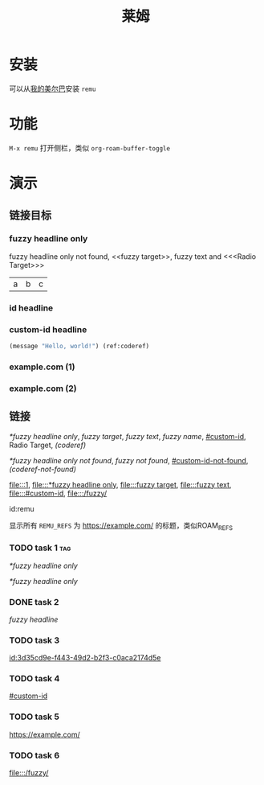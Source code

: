 :PROPERTIES:
:ID:       remu
:END:
#+TITLE: 莱姆
#+PROPERTY: header-args:emacs-lisp :lexical yes :results silent

* 安装

可以从[[https://github.com/hxb2012/melpa/][我的美尔巴]]安装 ~remu~

* 功能

~M-x remu~ 打开侧栏，类似 ~org-roam-buffer-toggle~

* 演示

** 链接目标

*** fuzzy headline only

fuzzy headline only not found, <<fuzzy target>>, fuzzy text and <<<Radio Target>>>

#+NAME: fuzzy name
| a | b | c |

*** id headline
:PROPERTIES:
:ID:       3d35cd9e-f443-49d2-b2f3-c0aca2174d5e
:END:

*** custom-id headline
:PROPERTIES:
:CUSTOM_ID: custom-id
:END:

#+BEGIN_SRC emacs-lisp
(message "Hello, world!") (ref:coderef)
#+END_SRC

*** example.com (1)
:PROPERTIES:
:REMU_REFS: https://example.com/
:END:

*** example.com (2)
:PROPERTIES:
:REMU_REFS: https://example.com/
:END:

** 链接

[[*fuzzy headline only]], [[fuzzy target]], [[fuzzy text]], [[fuzzy name]], [[#custom-id]], Radio Target, [[(coderef)]]

[[*fuzzy headline only not found]], [[fuzzy not found]], [[#custom-id-not-found]], [[(coderef-not-found)]]

[[file:::1]], [[file:::*fuzzy headline only]], [[file:::fuzzy target]], [[file:::fuzzy text]], [[file:::#custom-id]], [[file:::/fuzzy/]]

id:remu

显示所有 ~REMU_REFS~ 为 https://example.com/ 的标题，类似ROAM_REFS

*** TODO task 1 :tag:
SCHEDULED: <2024-01-01 一>

[[*fuzzy headline only]]

[[*fuzzy headline only]]

*** DONE task 2
CLOSED: <2023-01-01 日>

[[fuzzy headline]]

*** TODO task 3

[[id:3d35cd9e-f443-49d2-b2f3-c0aca2174d5e]]

*** TODO task 4

[[#custom-id]]

*** TODO task 5

https://example.com/

*** TODO task 6
DEADLINE: <2024-01-01 一>

[[file:::/fuzzy/]]
